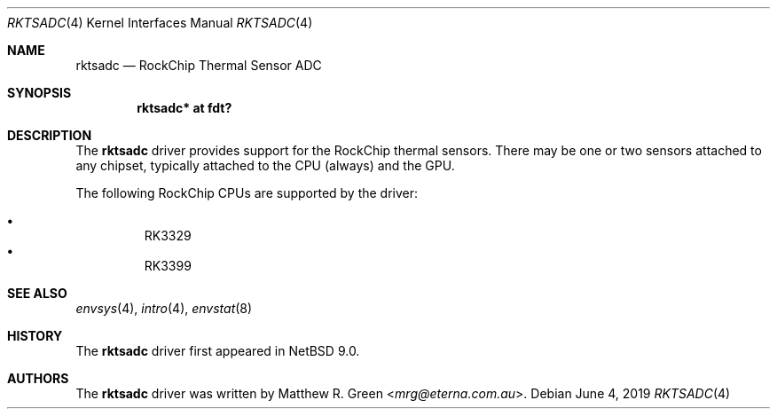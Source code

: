 .\"	$NetBSD: rktsadc.4,v 1.3 2021/12/11 19:24:19 mrg Exp $
.\"
.\" Copyright (c) 2019 Matthew R. Green
.\" All rights reserved.
.\"
.\" Redistribution and use in source and binary forms, with or without
.\" modification, are permitted provided that the following conditions
.\" are met:
.\" 1. Redistributions of source code must retain the above copyright
.\"    notice, this list of conditions and the following disclaimer.
.\" 2. Redistributions in binary form must reproduce the above copyright
.\"    notice, this list of conditions and the following disclaimer in the
.\"    documentation and/or other materials provided with the distribution.
.\"
.\" THIS SOFTWARE IS PROVIDED BY THE AUTHOR ``AS IS'' AND ANY EXPRESS OR
.\" IMPLIED WARRANTIES, INCLUDING, BUT NOT LIMITED TO, THE IMPLIED WARRANTIES
.\" OF MERCHANTABILITY AND FITNESS FOR A PARTICULAR PURPOSE ARE DISCLAIMED.
.\" IN NO EVENT SHALL THE AUTHOR BE LIABLE FOR ANY DIRECT, INDIRECT,
.\" INCIDENTAL, SPECIAL, EXEMPLARY, OR CONSEQUENTIAL DAMAGES (INCLUDING,
.\" BUT NOT LIMITED TO, PROCUREMENT OF SUBSTITUTE GOODS OR SERVICES;
.\" LOSS OF USE, DATA, OR PROFITS; OR BUSINESS INTERRUPTION) HOWEVER CAUSED
.\" AND ON ANY THEORY OF LIABILITY, WHETHER IN CONTRACT, STRICT LIABILITY,
.\" OR TORT (INCLUDING NEGLIGENCE OR OTHERWISE) ARISING IN ANY WAY
.\" OUT OF THE USE OF THIS SOFTWARE, EVEN IF ADVISED OF THE POSSIBILITY OF
.\" SUCH DAMAGE.
.\" OR IN CONNECTION WITH THE USE OR PERFORMANCE OF THIS SOFTWARE.
.\"
.Dd June 4, 2019
.Dt RKTSADC 4
.Os
.Sh NAME
.Nm rktsadc
.Nd RockChip Thermal Sensor ADC
.Sh SYNOPSIS
.Cd "rktsadc* at fdt?"
.Sh DESCRIPTION
The
.Nm
driver provides support for the RockChip thermal sensors.
There may be one or two sensors attached to any chipset, typically
attached to the CPU (always) and the GPU.
.Pp
The following RockChip CPUs are supported by the driver:
.Pp
.Bl -bullet -compact -offset abc
.It
RK3329
.It
RK3399
.El
.Sh SEE ALSO
.Xr envsys 4 ,
.\".Xr fdt 4 ,
.Xr intro 4 ,
.Xr envstat 8
.Sh HISTORY
The
.Nm
driver first appeared in
.Nx 9.0 .
.Sh AUTHORS
.An -nosplit
The
.Nm
driver was written by
.An Matthew R. Green Aq Mt mrg@eterna.com.au .
